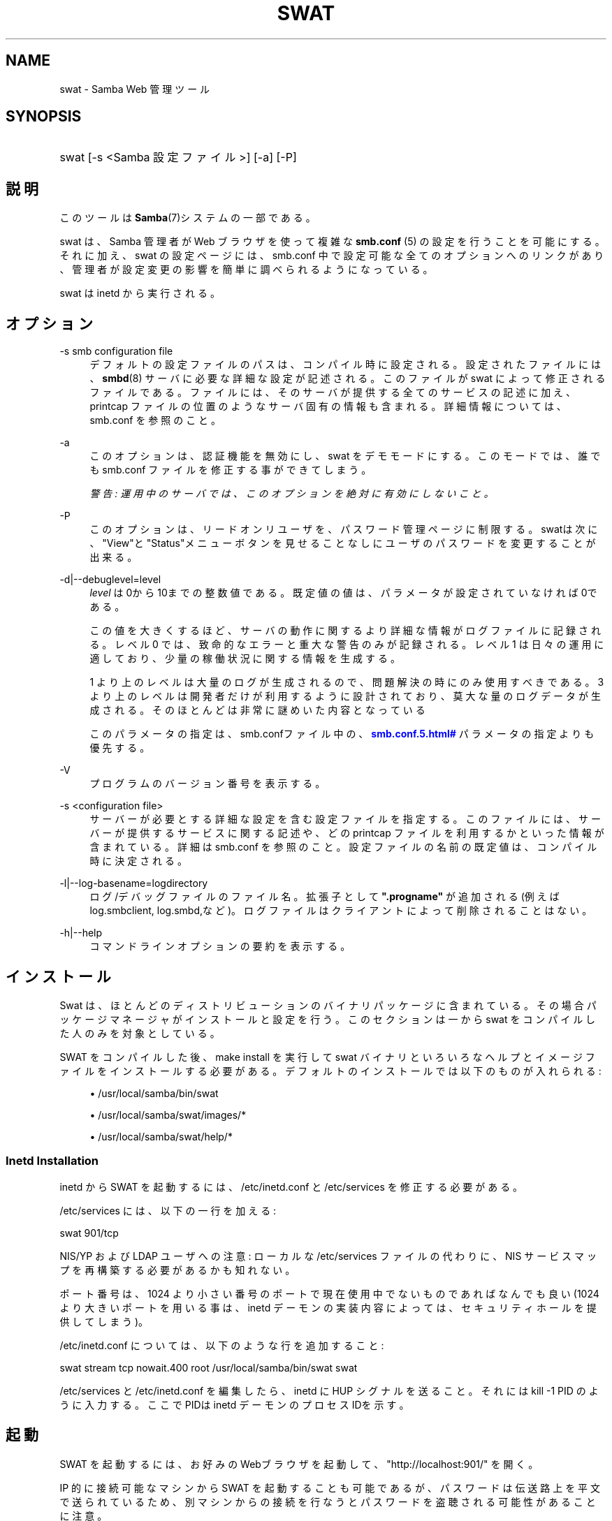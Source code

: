 '\" t
.\"     Title: swat
.\"    Author: [FIXME: author] [see http://docbook.sf.net/el/author]
.\" Generator: DocBook XSL Stylesheets v1.75.2 <http://docbook.sf.net/>
.\"      Date: 05/13/2010
.\"    Manual: システム管理ツール
.\"    Source: Samba 3.4
.\"  Language: English
.\"
.TH "SWAT" "8" "05/13/2010" "Samba 3\&.4" "システム管理ツール"
.\" -----------------------------------------------------------------
.\" * set default formatting
.\" -----------------------------------------------------------------
.\" disable hyphenation
.nh
.\" disable justification (adjust text to left margin only)
.ad l
.\" -----------------------------------------------------------------
.\" * MAIN CONTENT STARTS HERE *
.\" -----------------------------------------------------------------
.SH "NAME"
swat \- Samba Web 管理ツール
.SH "SYNOPSIS"
.HP \w'\ 'u
swat [\-s\ <Samba\ 設定ファイル>] [\-a] [\-P]
.SH "説明"
.PP
このツールは
\fBSamba\fR(7)システムの一部である。
.PP
swat
は、Samba 管理者が Web ブラウザを使って複雑な
\fBsmb.conf \fR(5)
の設定を行うことを可能にする。それに加え、swat
の設定ページには、smb\&.conf
中で設定可能な全てのオプションへのリンクがあり、 管理者が設定変更の影響を簡単に調べられるようになっている。
.PP
swat
は
inetd
から実行される。
.SH "オプション"
.PP
\-s smb configuration file
.RS 4
デフォルトの設定ファイルのパスは、 コンパイル時に設定される。設定されたファイルには、
\fBsmbd\fR(8)
サーバに必要な詳細な設定が記述される。このファイルが
swat
によって修正されるファイルである。 ファイルには、そのサーバが提供する全てのサービスの記述に加え、 printcap ファイルの位置のようなサーバ固有の情報も含まれる。 詳細情報については、smb\&.conf
を参照のこと。
.RE
.PP
\-a
.RS 4
このオプションは、認証機能を無効にし、swat
をデモモードにする。 このモードでは、誰でも
smb\&.conf
ファイルを修正する事ができてしまう。
.sp
\fI警告: 運用中のサーバでは、 このオプションを絶対に有効にしないこと。 \fR
.RE
.PP
\-P
.RS 4
このオプションは、リードオンリユーザを、パスワード管理ページに制限する。
swatは次に、"View"と"Status"メニューボタンを見せることなしに ユーザのパスワードを変更することが出来る。
.RE
.PP
\-d|\-\-debuglevel=level
.RS 4
\fIlevel\fR
は0から10までの整数値である。 既定値の値は、パラメータが設定されていなければ0である。
.sp
この値を大きくするほど、サーバの動作に関するより詳細な情報が ログファイルに記録される。レベル 0 では、致命的なエラーと重大な警告 のみが記録される。レベル 1 は日々の運用に適しており、少量の稼働状況 に関する情報を生成する。
.sp
1 より上のレベルは大量のログが生成されるので、問題解決の時にのみ 使用すべきである。 3 より上のレベルは開発者だけが利用するように設計されて おり、莫大な量のログデータが生成される。そのほとんどは非常に謎めいた内容 となっている
.sp
このパラメータの指定は、smb\&.confファイル中の、
\m[blue]\fB\%smb.conf.5.html#\fR\m[]
パラメータの 指定よりも優先する。
.RE
.PP
\-V
.RS 4
プログラムのバージョン番号を表示する。
.RE
.PP
\-s <configuration file>
.RS 4
サーバーが必要とする詳細な設定を含む設定ファイルを 指定する。このファイルには、サーバーが提供するサービスに関する記述や、 どの printcap ファイルを利用するかといった情報が含まれている。詳細は
smb\&.conf
を参照のこと。設定ファイルの名前の既定値は、コンパイル時 に決定される。
.RE
.PP
\-l|\-\-log\-basename=logdirectory
.RS 4
ログ/デバッグファイルのファイル名。拡張子として
\fB"\&.progname"\fR
が追加される(例えば log\&.smbclient, log\&.smbd,など)。ログファイルはクライアントによって削除されることはない。
.RE
.PP
\-h|\-\-help
.RS 4
コマンドラインオプションの要約を表示する。
.RE
.SH "インストール"
.PP
Swat は、ほとんどのディストリビューションのバイナリパッケージに 含まれている。 その場合パッケージマネージャがインストールと設定を行う。 このセクションは一から swat をコンパイルした人のみを対象としている。
.PP
SWAT をコンパイルした後、make install
を実行して
swat
バイナリといろいろなヘルプとイメージ ファイルをインストールする必要がある。 デフォルトのインストールでは以下のものが入れられる:
.sp
.RS 4
.ie n \{\
\h'-04'\(bu\h'+03'\c
.\}
.el \{\
.sp -1
.IP \(bu 2.3
.\}
/usr/local/samba/bin/swat
.RE
.sp
.RS 4
.ie n \{\
\h'-04'\(bu\h'+03'\c
.\}
.el \{\
.sp -1
.IP \(bu 2.3
.\}
/usr/local/samba/swat/images/*
.RE
.sp
.RS 4
.ie n \{\
\h'-04'\(bu\h'+03'\c
.\}
.el \{\
.sp -1
.IP \(bu 2.3
.\}
/usr/local/samba/swat/help/*
.sp
.RE
.SS "Inetd Installation"
.PP
inetd
から SWAT を起動するには、
/etc/inetd\&.conf
と
/etc/services
を修正する必要がある。
.PP
/etc/services
には、 以下の一行を加える:
.PP
swat 901/tcp
.PP
NIS/YP および LDAP ユーザへの注意: ローカルな
/etc/services
ファイルの代わりに、NIS サービスマップを再構築する必要があるかも知れない。
.PP
ポート番号は、1024 より小さい番号のポートで現在使用中でないもので あればなんでも良い (1024 より大きいポートを用いる事は、
inetd
デーモンの実装内容によっては、 セキュリティホールを提供してしまう)。
.PP
/etc/inetd\&.conf
については、 以下のような行を追加すること:
.PP
swat stream tcp nowait\&.400 root /usr/local/samba/bin/swat swat
.PP
/etc/services
と
/etc/inetd\&.conf
を編集したら、inetd に HUP シグナルを送ること。それには
kill \-1 PID
のように入力する。 ここでPIDは inetd デーモンのプロセスIDを示す。
.SH "起動"
.PP
SWAT を起動するには、 お好みのWebブラウザを起動して、 "http://localhost:901/" を開く。
.PP
IP 的に接続可能なマシンから SWAT を起動することも可能であるが、 パスワードは伝送路上を平文で送られているため、別マシンからの接続を 行なうとパスワードを盗聴される可能性があることに注意。
.SH "関連ファイル"
.PP
/etc/inetd\&.conf
.RS 4
このファイルには、メタデーモンのための適切な 起動情報が含まれている。
.RE
.PP
/etc/services
.RS 4
このファイルには、サービス名 (例: SWAT) とサービスポート (例: 901)、そのプロトコルの種類 (例: tcp) のマッピングに関する情報が含まれている。
.RE
.PP
/usr/local/samba/lib/smb\&.conf
.RS 4
これは swat が編集する
\fBsmb.conf\fR(5)
サーバ設定ファイルのデフォルトの位置である。 他によくあるインストール先としては
/usr/samba/lib/smb\&.conf
や
/etc/smb\&.conf
がある。 このファイルにはサーバがクライアントに提供する全てのサービスに ついての記述がある。
.RE
.SH "警告"
.PP
swat
は
\fB smb.conf\fR(5)
ファイルを書き換えてしまう。エントリは再配置され、コメントや
\fIinclude=\fR、\fIcopy=\fR
オプションは削除されてしまう。 既に念入りに手をかけて作成した
smb\&.conf
を持っている場合は、事前にバックアップしておくか、swat を使わないこと!
.SH "バージョン"
.PP
このマニュアルページは Samba バージョン 3用である。
.SH "関連項目"
.PP
inetd(5),
\fBsmbd\fR(8),
\fBsmb.conf\fR(5)
.SH "著者"
.PP
オリジナルの Samba ソフトウェアと関連するユーティリティは、 Andrew Tridgell によって作成された。現在 Samba は Samba Team によって、 Linux カーネルの開発と同様の オープンソースプロジェクトとして開発が 行なわれている。
.PP
オリジナルの Samba マニュアルページは Karl Auer によって作成された。マニュアルページは YODL 形式 (ftp://ftp\&.icce\&.rug\&.nl/pub/unix/
で入手可能な優れたオープンソースソフトウェア) に変換され、 Samba 2\&.0 リリースに伴い、Jeremy Allison によって更新された。 Samba 2\&.2 における DocBook 形式への変換は、Gerald Carter によって行なわれた。 Samba 3\&.0 における DocBook XML 4\&.2 への変換は Alexander Bokovoy によって行われた。
.SH "日本語訳"
.PP
このマニュアルページは Samba 3\&.2\&.4 \- 3\&.4\&.8 対応のものである。
.PP
このドキュメントの Samba 3\&.0\&.0 対応の翻訳は
.sp
.RS 4
.ie n \{\
\h'-04'\(bu\h'+03'\c
.\}
.el \{\
.sp -1
.IP \(bu 2.3
.\}
たかはし もとのぶ(monyo@samba\&.gr\&.jp)
.RE
.sp
.RS 4
.ie n \{\
\h'-04'\(bu\h'+03'\c
.\}
.el \{\
.sp -1
.IP \(bu 2.3
.\}
山田 史朗 (shiro@miraclelinux\&.com)
.sp
.RE
によって行なわれた。
.PP
このドキュメントの Samba 3\&.2\&.4 \- 3\&.4\&.8 対応の翻訳は 太田俊哉(ribbon@samba\&.gr\&.jp)によって行われた。
